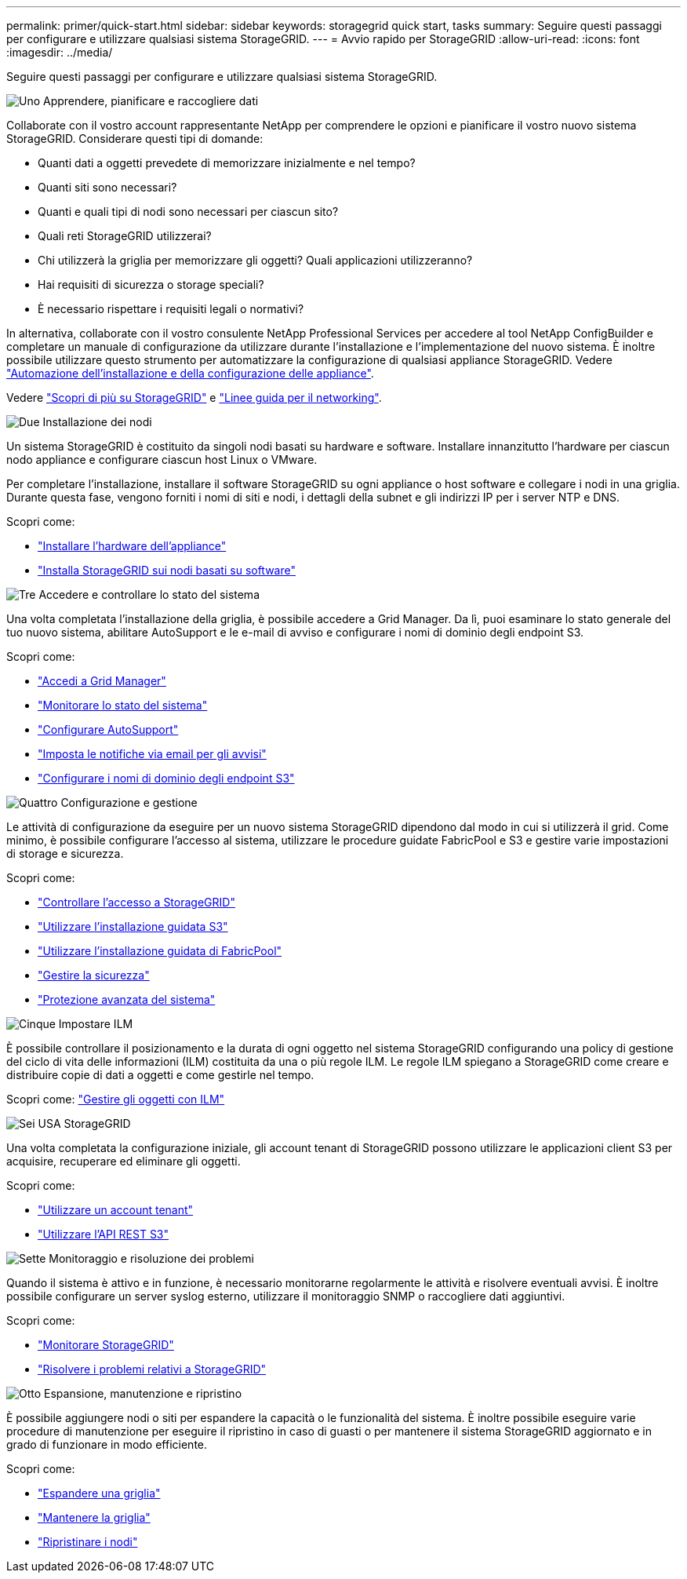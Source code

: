 ---
permalink: primer/quick-start.html 
sidebar: sidebar 
keywords: storagegrid quick start, tasks 
summary: Seguire questi passaggi per configurare e utilizzare qualsiasi sistema StorageGRID. 
---
= Avvio rapido per StorageGRID
:allow-uri-read: 
:icons: font
:imagesdir: ../media/


[role="lead"]
Seguire questi passaggi per configurare e utilizzare qualsiasi sistema StorageGRID.

.image:https://raw.githubusercontent.com/NetAppDocs/common/main/media/number-1.png["Uno"] Apprendere, pianificare e raccogliere dati
[role="quick-margin-para"]
Collaborate con il vostro account rappresentante NetApp per comprendere le opzioni e pianificare il vostro nuovo sistema StorageGRID. Considerare questi tipi di domande:

[role="quick-margin-list"]
* Quanti dati a oggetti prevedete di memorizzare inizialmente e nel tempo?
* Quanti siti sono necessari?
* Quanti e quali tipi di nodi sono necessari per ciascun sito?
* Quali reti StorageGRID utilizzerai?
* Chi utilizzerà la griglia per memorizzare gli oggetti? Quali applicazioni utilizzeranno?
* Hai requisiti di sicurezza o storage speciali?
* È necessario rispettare i requisiti legali o normativi?


[role="quick-margin-para"]
In alternativa, collaborate con il vostro consulente NetApp Professional Services per accedere al tool NetApp ConfigBuilder e completare un manuale di configurazione da utilizzare durante l'installazione e l'implementazione del nuovo sistema. È inoltre possibile utilizzare questo strumento per automatizzare la configurazione di qualsiasi appliance StorageGRID. Vedere https://docs.netapp.com/us-en/storagegrid-appliances/installconfig/automating-appliance-installation-and-configuration.html["Automazione dell'installazione e della configurazione delle appliance"^].

[role="quick-margin-para"]
Vedere link:index.html["Scopri di più su StorageGRID"] e link:../network/index.html["Linee guida per il networking"].

.image:https://raw.githubusercontent.com/NetAppDocs/common/main/media/number-2.png["Due"] Installazione dei nodi
[role="quick-margin-para"]
Un sistema StorageGRID è costituito da singoli nodi basati su hardware e software. Installare innanzitutto l'hardware per ciascun nodo appliance e configurare ciascun host Linux o VMware.

[role="quick-margin-para"]
Per completare l'installazione, installare il software StorageGRID su ogni appliance o host software e collegare i nodi in una griglia. Durante questa fase, vengono forniti i nomi di siti e nodi, i dettagli della subnet e gli indirizzi IP per i server NTP e DNS.

[role="quick-margin-para"]
Scopri come:

[role="quick-margin-list"]
* https://docs.netapp.com/us-en/storagegrid-appliances/installconfig/index.html["Installare l'hardware dell'appliance"^]
* link:../swnodes/index.html["Installa StorageGRID sui nodi basati su software"]


.image:https://raw.githubusercontent.com/NetAppDocs/common/main/media/number-3.png["Tre"] Accedere e controllare lo stato del sistema
[role="quick-margin-para"]
Una volta completata l'installazione della griglia, è possibile accedere a Grid Manager.  Da lì, puoi esaminare lo stato generale del tuo nuovo sistema, abilitare AutoSupport e le e-mail di avviso e configurare i nomi di dominio degli endpoint S3.

[role="quick-margin-para"]
Scopri come:

[role="quick-margin-list"]
* link:../admin/signing-in-to-grid-manager.html["Accedi a Grid Manager"]
* link:../monitor/monitoring-system-health.html["Monitorare lo stato del sistema"]
* link:../admin/configure-autosupport-grid-manager.html["Configurare AutoSupport"]
* link:../monitor/email-alert-notifications.html["Imposta le notifiche via email per gli avvisi"]
* link:../admin/configuring-s3-api-endpoint-domain-names.html["Configurare i nomi di dominio degli endpoint S3"]


.image:https://raw.githubusercontent.com/NetAppDocs/common/main/media/number-4.png["Quattro"] Configurazione e gestione
[role="quick-margin-para"]
Le attività di configurazione da eseguire per un nuovo sistema StorageGRID dipendono dal modo in cui si utilizzerà il grid. Come minimo, è possibile configurare l'accesso al sistema, utilizzare le procedure guidate FabricPool e S3 e gestire varie impostazioni di storage e sicurezza.

[role="quick-margin-para"]
Scopri come:

[role="quick-margin-list"]
* link:../admin/controlling-storagegrid-access.html["Controllare l'accesso a StorageGRID"]
* link:../admin/use-s3-setup-wizard.html["Utilizzare l'installazione guidata S3"]
* link:../fabricpool/use-fabricpool-setup-wizard.html["Utilizzare l'installazione guidata di FabricPool"]
* link:../admin/manage-security.html["Gestire la sicurezza"]
* link:../harden/index.html["Protezione avanzata del sistema"]


.image:https://raw.githubusercontent.com/NetAppDocs/common/main/media/number-5.png["Cinque"] Impostare ILM
[role="quick-margin-para"]
È possibile controllare il posizionamento e la durata di ogni oggetto nel sistema StorageGRID configurando una policy di gestione del ciclo di vita delle informazioni (ILM) costituita da una o più regole ILM. Le regole ILM spiegano a StorageGRID come creare e distribuire copie di dati a oggetti e come gestirle nel tempo.

[role="quick-margin-para"]
Scopri come: link:../ilm/index.html["Gestire gli oggetti con ILM"]

.image:https://raw.githubusercontent.com/NetAppDocs/common/main/media/number-6.png["Sei"] USA StorageGRID
[role="quick-margin-para"]
Una volta completata la configurazione iniziale, gli account tenant di StorageGRID possono utilizzare le applicazioni client S3 per acquisire, recuperare ed eliminare gli oggetti.

[role="quick-margin-para"]
Scopri come:

[role="quick-margin-list"]
* link:../tenant/index.html["Utilizzare un account tenant"]
* link:../s3/index.html["Utilizzare l'API REST S3"]


.image:https://raw.githubusercontent.com/NetAppDocs/common/main/media/number-7.png["Sette"] Monitoraggio e risoluzione dei problemi
[role="quick-margin-para"]
Quando il sistema è attivo e in funzione, è necessario monitorarne regolarmente le attività e risolvere eventuali avvisi. È inoltre possibile configurare un server syslog esterno, utilizzare il monitoraggio SNMP o raccogliere dati aggiuntivi.

[role="quick-margin-para"]
Scopri come:

[role="quick-margin-list"]
* link:../monitor/index.html["Monitorare StorageGRID"]
* link:../troubleshoot/index.html["Risolvere i problemi relativi a StorageGRID"]


.image:https://raw.githubusercontent.com/NetAppDocs/common/main/media/number-8.png["Otto"] Espansione, manutenzione e ripristino
[role="quick-margin-para"]
È possibile aggiungere nodi o siti per espandere la capacità o le funzionalità del sistema. È inoltre possibile eseguire varie procedure di manutenzione per eseguire il ripristino in caso di guasti o per mantenere il sistema StorageGRID aggiornato e in grado di funzionare in modo efficiente.

[role="quick-margin-para"]
Scopri come:

[role="quick-margin-list"]
* link:../landing-expand/index.html["Espandere una griglia"]
* link:../landing-maintain/index.html["Mantenere la griglia"]
* link:../maintain/warnings-and-considerations-for-grid-node-recovery.html["Ripristinare i nodi"]

